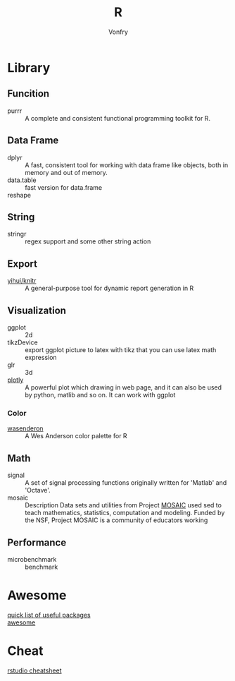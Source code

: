 #+author: Vonfry
#+title: R

* Library
** Funcition
   - purrr :: A complete and consistent functional programming toolkit for R.
** Data Frame
   - dplyr :: A fast, consistent tool for working with data frame like objects, both in memory and out of memory.
   - data.table :: fast version for data.frame
   - reshape ::

** String
   - stringr :: regex support and some other string action

** Export
   - [[https://github.com/yihui/knitr][yihui/knitr]] :: A general-purpose tool for dynamic report generation in R
** Visualization
   - ggplot :: 2d
   - tikzDevice :: export ggplot picture to latex with tikz that you can use
     latex math expression
   - glr :: 3d
   - [[https://plot.ly/][plotly]] :: A powerful plot which drawing in web page, and it can also be used by python, matlib and so on. It can work with ggplot
*** Color
    - [[https://github.com/karthik/wesanderson][wasenderon]] :: A Wes Anderson color palette for R

** Math
   - signal :: A set of signal processing functions originally written for
     'Matlab' and 'Octave'.
   - mosaic :: Description Data sets and utilities from Project [[http://mosaic-web.org][MOSAIC]]
     used sed to teach mathematics, statistics, computation and modeling. Funded
     by the NSF, Project MOSAIC is a community of educators working
** Performance
   - microbenchmark :: benchmark
* Awesome
  - [[https://support.rstudio.com/hc/en-us/articles/201057987-Quick-list-of-useful-R-packages][quick list of useful packages]] ::
  - [[https://github.com/qinwf/awesome-R][awesome]] ::

* Cheat
  - [[https://github.com/rstudio/cheatsheets][rstudio cheatsheet]] ::

